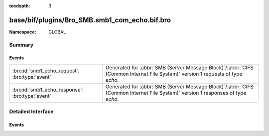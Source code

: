 :tocdepth: 3

base/bif/plugins/Bro_SMB.smb1_com_echo.bif.bro
==============================================
.. bro:namespace:: GLOBAL


:Namespace: GLOBAL

Summary
~~~~~~~
Events
######
=============================================== ===========================================================================================
:bro:id:`smb1_echo_request`: :bro:type:`event`  Generated for :abbr:`SMB (Server Message Block)`/:abbr:`CIFS (Common Internet File System)`
                                                version 1 requests of type *echo*.
:bro:id:`smb1_echo_response`: :bro:type:`event` Generated for :abbr:`SMB (Server Message Block)`/:abbr:`CIFS (Common Internet File System)`
                                                version 1 responses of type *echo*.
=============================================== ===========================================================================================


Detailed Interface
~~~~~~~~~~~~~~~~~~
Events
######
.. bro:id:: smb1_echo_request

   :Type: :bro:type:`event` (c: :bro:type:`connection`, echo_count: :bro:type:`count`, data: :bro:type:`string`)

   Generated for :abbr:`SMB (Server Message Block)`/:abbr:`CIFS (Common Internet File System)`
   version 1 requests of type *echo*. This is sent by the client to test the transport layer
   connection with the server.
   
   For more information, see MS-CIFS:2.2.4.39
   

   :c: The connection.
   

   :hdr: The parsed header of the :abbr:`SMB (Server Message Block)` version 1 message.
   

   :echo_count: The number of times the server should echo the data back.
   

   :data: The data for the server to echo.
   
   .. bro:see:: smb1_message smb1_echo_response

.. bro:id:: smb1_echo_response

   :Type: :bro:type:`event` (c: :bro:type:`connection`, seq_num: :bro:type:`count`, data: :bro:type:`string`)

   Generated for :abbr:`SMB (Server Message Block)`/:abbr:`CIFS (Common Internet File System)`
   version 1 responses of type *echo*. This is the server response to the *echo* request.
   
   For more information, see MS-CIFS:2.2.4.39
   

   :c: The connection.
   

   :hdr: The parsed header of the :abbr:`SMB (Server Message Block)` version 1 message.
   

   :seq_num: The sequence number of this echo reply.
   

   :data: The data echoed back from the client.
   
   .. bro:see:: smb1_message smb1_echo_request



